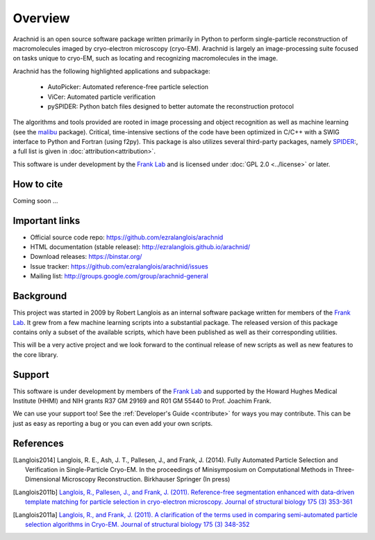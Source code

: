 ========
Overview
========

Arachnid is an open source software package written primarily in Python to perform
single-particle reconstruction of macromolecules imaged by cryo-electron microscopy
(cryo-EM). Arachnid is largely an image-processing suite focused on tasks unique to 
cryo-EM, such as locating and recognizing macromolecules in the image.

Arachnid has the following highlighted applications and subpackage:

	- AutoPicker: Automated reference-free particle selection
	- ViCer: Automated particle verification
	- pySPIDER: Python batch files designed to better automate the reconstruction protocol

The algorithms and tools provided are rooted in image processing and object recognition as well as 
machine learning (see the `malibu`_ package). Critical, time-intensive sections of the code have 
been optimized in C/C++ with a SWIG interface to Python and Fortran (using f2py). This package 
is also utilizes several third-party packages, namely `SPIDER`_:, a full list 
is given in :doc:`attribution<attribution>`.

This software is under development by the `Frank Lab`_ and is licensed under 
:doc:`GPL 2.0 <../license>` or later.


How to cite
===========

Coming soon ...

Important links
===============

- Official source code repo: https://github.com/ezralanglois/arachnid
- HTML documentation (stable release): http://ezralanglois.github.io/arachnid/
- Download releases: https://binstar.org/
- Issue tracker: https://github.com/ezralanglois/arachnid/issues
- Mailing list: http://groups.google.com/group/arachnid-general

Background
==========

This project was started in 2009 by Robert Langlois as an internal software package written
for members of the `Frank Lab`_. It grew from a few machine learning scripts into a substantial
package. The released version of this package contains only a subset of the available scripts,
which have been published as well as their corresponding utilities.

This will be a very active project and we look forward to the continual release of new scripts
as well as new features to the core library.

Support
=======

This software is under development by members of the `Frank Lab`_ and supported by the Howard Hughes 
Medical Institute (HHMI) and NIH grants R37 GM 29169 and R01 GM 55440 to Prof. Joachim Frank.

We can use your support too! See the :ref:`Developer's Guide <contribute>` for ways you may 
contribute. This can be just as easy as reporting a bug or you can even add your own scripts.

References
==========

.. [Langlois2014]  Langlois, R. E., Ash, J. T.,  Pallesen, J., and Frank, J. (2014).
                   Fully Automated Particle Selection and Verification in Single-Particle Cryo-EM.
                   In the proceedings of Minisymposium on Computational Methods in Three-Dimensional Microscopy Reconstruction. 
                   Birkhauser Springer (In press)
.. [Langlois2011b] `Langlois, R., Pallesen, J., and Frank, J. (2011).
                   Reference-free segmentation enhanced with data-driven template matching for particle selection in cryo-electron microscopy.
                   Journal of structural biology 175 (3) 353-361 <http://view.ncbi.nlm.nih.gov/pubmed/21708269>`_
.. [Langlois2011a] `Langlois, R., and Frank, J. (2011).
                   A clarification of the terms used in comparing semi-automated particle selection algorithms in Cryo-EM.
                   Journal of structural biology 175 (3) 348-352 <http://www.ncbi.nlm.nih.gov/pubmed/21420497>`_


.. _`Frank Lab`: http://www.columbia.edu/cu/franklab/index.html
.. _`malibu`: http://code.google.com/p/exegete
.. _`Sparx`: http://sparx-em.org/sparxwiki/
.. _`SPIDER`: http://www.wadsworth.org/spider_doc/spider/docs/


